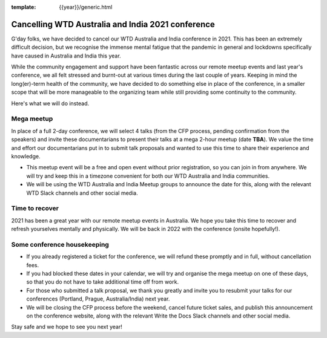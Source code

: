 :template: {{year}}/generic.html

.. post:: August 25, 2021
   :tags: {{shortcode}}-{{year}}, announcement, conference

Cancelling WTD Australia and India 2021 conference
===================================================

G'day folks, we have decided to cancel our WTD Australia and India conference in 2021.
This has been an extremely difficult decision, but we recognise the immense mental fatigue that the pandemic in general and lockdowns specifically have caused in Australia and India this year.

While the community engagement and support have been fantastic across our remote meetup events and last year's conference, we all felt stressed and burnt-out at various times during the last couple of years.
Keeping in mind the long(er)-term health of the community, we have decided to do something else in place of the conference, in a smaller scope that will be more manageable to the organizing team while still providing some continuity to the community. 

Here's what we will do instead.

Mega meetup
------------

In place of a full 2-day conference, we will select 4 talks (from the CFP process, pending confirmation from the speakers) and invite these documentarians to present their talks at a mega 2-hour meetup (date **TBA**). 
We value the time and effort our documentarians put in to submit talk proposals and wanted to use this time to share their experience and knowledge.

* This meetup event will be a free and open event without prior registration, so you can join in from anywhere. We will try and keep this in a timezone convenient for both our WTD Australia and India communities.
* We will be using the WTD Australia and India Meetup groups to announce the date for this, along with the relevant WTD Slack channels and other social media.

Time to recover
----------------

2021 has been a great year with our remote meetup events in Australia.
We hope you take this time to recover and refresh yourselves mentally and physically.
We will be back in 2022 with the conference (onsite hopefully!).

Some conference housekeeping
-----------------------------

* If you already registered a ticket for the conference, we will refund these promptly and in full, without cancellation fees.
* If you had blocked these dates in your calendar, we will try and organise the mega meetup on one of these days, so that you do not have to take additional time off from work.
* For those who submitted a talk proposal, we thank you greatly and invite you to resubmit your talks for our conferences (Portland, Prague, Australia/India) next year.
* We will be closing the CFP process before the weekend, cancel future ticket sales, and publish this announcement on the conference website, along with the relevant Write the Docs Slack channels and other social media.

Stay safe and we hope to see you next year!
